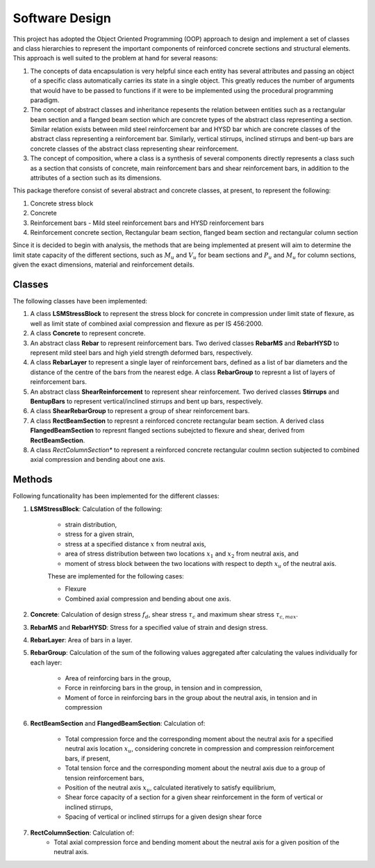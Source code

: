 Software Design
===================
This project has adopted the Object Oriented Programming (OOP) approach to design and implement a set of classes and class hierarchies to represent the important components of reinforced concrete sections and structural elements. This approach is well suited to the problem at hand for several reasons:

1. The concepts of data encapsulation is very helpful since each entity has several attributes and passing an object of a specific class automatically carries its state in a single object. This greatly reduces the number of arguments that would have to be passed to functions if it were to be implemented using the procedural programming paradigm.
2. The concept of abstract classes and inheritance repesents the relation between entities such as a rectangular beam section and a flanged beam section which are concrete types of the abstract class representing a section. Similar relation exists between mild steel reinforcement bar and HYSD bar which are concrete classes of the abstract class representing a reinforcement bar. Similarly, vertical stirrups, inclined stirrups and bent-up bars are concrete classes of the abstract class representing shear reinforcement.
3. The concept of composition, where a class is a synthesis of several components directly represents a class such as a section that consists of concrete, main reinforcement bars and shear reinforcement bars, in addition to the attributes of a section such as its dimensions.

This package therefore consist of several abstract and concrete classes, at present, to represent the following:

1. Concrete stress block
2. Concrete
3. Reinforcement bars - Mild steel reinforcement bars and HYSD reinforcement bars
4. Reinforcement concrete section, Rectangular beam section, flanged beam section and rectangular column section

Since it is decided to begin with analysis, the methods that are being implemented at present will aim to determine the limit state capacity of the different sections, such as :math:`M_u` and :math:`V_u` for beam sections and :math:`P_u` and :math:`M_u` for column sections, given the exact dimensions, material and reinforcement details.

Classes
-----------

The following classes have been implemented:

1. A class **LSMStressBlock** to represent the stress block for concrete in compression under limit state of flexure, as well as limit state of combined axial compression and flexure as per IS 456:2000.
2. A class **Concrete** to represent concrete.
3. An abstract class **Rebar** to represent reinforcement bars. Two derived classes **RebarMS** and **RebarHYSD** to represent mild steel bars and high yield strength deformed bars, respectively.
4. A class **RebarLayer** to represent a single layer of reinforcement bars, defined as a list of bar diameters and the distance of the centre of the bars from the nearest edge. A class **RebarGroup** to represnt a list of layers of reinforcement bars.
5. An abstract class **ShearReinforcement** to represent shear reinforcement. Two derived classes **Stirrups** and **BentupBars** to represent vertical/inclined stirrups and bent up bars, respectively.
6. A class **ShearRebarGroup** to represent a group of shear reinforcement bars.
7. A class **RectBeamSection** to represnt a reinforced concrete rectangular beam section. A derived class **FlangedBeamSection** to represnt flanged sections subejcted to flexure and shear, derived from **RectBeamSection**.
8. A class *RectColumnSection** to represent a reinforced concrete rectangular coulmn section subjected to combined axial compression and bending about one axis.

Methods
------------

Following funcationality has been implemented for the different classes:

1. **LSMStressBlock**: Calculation of the following:

    * strain distribution,
    * stress for a given strain,
    * stress at a specified distance :math:`x` from neutral axis,
    * area of stress distribution between two locations :math:`x_1` and :math:`x_2` from neutral axis, and
    * moment of stress block between the two locations with respect to depth :math:`x_u` of the neutral axis.

    These are implemented for the following cases:

    * Flexure
    * Combined axial compression and bending about one axis.

2. **Concrete**: Calculation of design stress :math:`f_d`, shear stress :math:`\tau_c` and maximum shear stress :math:`\tau_{c,max}`.
3. **RebarMS** and **RebarHYSD**: Stress for a specified value of strain and design stress.
4. **RebarLayer**: Area of bars in a layer.
5. **RebarGroup**: Calculation of the sum of the following values aggregated after calculating the values individually for each layer:

    * Area of reinforcing bars in the group,
    * Force in reinforcing bars in the group, in tension and in compression,
    * Moment of force in reinforcing bars in the group about the neutral axis, in tension and in compression

6. **RectBeamSection** and **FlangedBeamSection**:
   Calculation of:

    * Total compression force and the corresponding moment about the neutral axis for a specified neutral axis location :math:`x_u`, considering concrete in compression and compression reinforcement bars, if present,
    * Total tension force and the corresponding moment about the neutral axis due to a group of tension reinforcement bars,
    * Position of the neutral axis :math:`x_u`, calculated iteratively to satisfy equilibrium,
    * Shear force capacity of a section for a given shear reinforcement in the form of vertical or inclined stirrups,
    * Spacing of vertical or inclined stirrups for a given design shear force
7. **RectColumnSection**: Calculation of:
    * Total axial compression force and bending moment about the neutral axis for a given position of the neutral axis.